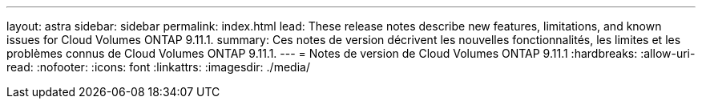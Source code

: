---
layout: astra 
sidebar: sidebar 
permalink: index.html 
lead: These release notes describe new features, limitations, and known issues for Cloud Volumes ONTAP 9.11.1. 
summary: Ces notes de version décrivent les nouvelles fonctionnalités, les limites et les problèmes connus de Cloud Volumes ONTAP 9.11.1. 
---
= Notes de version de Cloud Volumes ONTAP 9.11.1
:hardbreaks:
:allow-uri-read: 
:nofooter: 
:icons: font
:linkattrs: 
:imagesdir: ./media/


